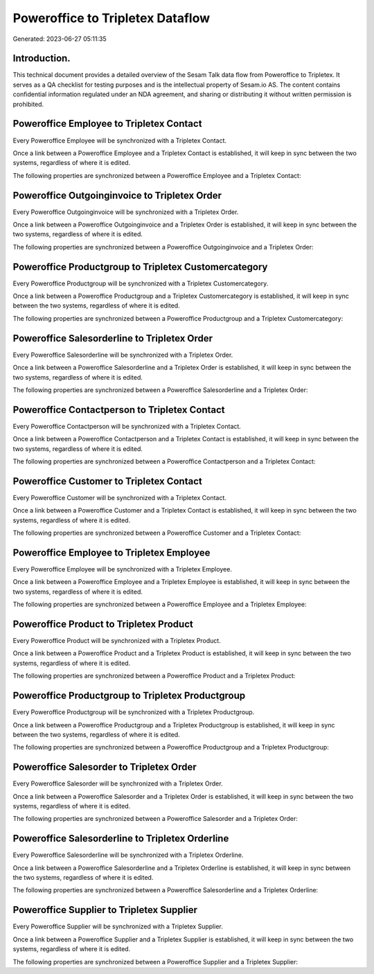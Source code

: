 =================================
Poweroffice to Tripletex Dataflow
=================================

Generated: 2023-06-27 05:11:35

Introduction.
------------

This technical document provides a detailed overview of the Sesam Talk data flow from Poweroffice to Tripletex. It serves as a QA checklist for testing purposes and is the intellectual property of Sesam.io AS. The content contains confidential information regulated under an NDA agreement, and sharing or distributing it without written permission is prohibited.

Poweroffice Employee to Tripletex Contact
-----------------------------------------
Every Poweroffice Employee will be synchronized with a Tripletex Contact.

Once a link between a Poweroffice Employee and a Tripletex Contact is established, it will keep in sync between the two systems, regardless of where it is edited.

The following properties are synchronized between a Poweroffice Employee and a Tripletex Contact:

.. list-table::
   :header-rows: 1

   * - Poweroffice Employee Property
     - Tripletex Contact Property
     - Tripletex Data Type


Poweroffice Outgoinginvoice to Tripletex Order
----------------------------------------------
Every Poweroffice Outgoinginvoice will be synchronized with a Tripletex Order.

Once a link between a Poweroffice Outgoinginvoice and a Tripletex Order is established, it will keep in sync between the two systems, regardless of where it is edited.

The following properties are synchronized between a Poweroffice Outgoinginvoice and a Tripletex Order:

.. list-table::
   :header-rows: 1

   * - Poweroffice Outgoinginvoice Property
     - Tripletex Order Property
     - Tripletex Data Type


Poweroffice Productgroup to Tripletex Customercategory
------------------------------------------------------
Every Poweroffice Productgroup will be synchronized with a Tripletex Customercategory.

Once a link between a Poweroffice Productgroup and a Tripletex Customercategory is established, it will keep in sync between the two systems, regardless of where it is edited.

The following properties are synchronized between a Poweroffice Productgroup and a Tripletex Customercategory:

.. list-table::
   :header-rows: 1

   * - Poweroffice Productgroup Property
     - Tripletex Customercategory Property
     - Tripletex Data Type


Poweroffice Salesorderline to Tripletex Order
---------------------------------------------
Every Poweroffice Salesorderline will be synchronized with a Tripletex Order.

Once a link between a Poweroffice Salesorderline and a Tripletex Order is established, it will keep in sync between the two systems, regardless of where it is edited.

The following properties are synchronized between a Poweroffice Salesorderline and a Tripletex Order:

.. list-table::
   :header-rows: 1

   * - Poweroffice Salesorderline Property
     - Tripletex Order Property
     - Tripletex Data Type


Poweroffice Contactperson to Tripletex Contact
----------------------------------------------
Every Poweroffice Contactperson will be synchronized with a Tripletex Contact.

Once a link between a Poweroffice Contactperson and a Tripletex Contact is established, it will keep in sync between the two systems, regardless of where it is edited.

The following properties are synchronized between a Poweroffice Contactperson and a Tripletex Contact:

.. list-table::
   :header-rows: 1

   * - Poweroffice Contactperson Property
     - Tripletex Contact Property
     - Tripletex Data Type


Poweroffice Customer to Tripletex Contact
-----------------------------------------
Every Poweroffice Customer will be synchronized with a Tripletex Contact.

Once a link between a Poweroffice Customer and a Tripletex Contact is established, it will keep in sync between the two systems, regardless of where it is edited.

The following properties are synchronized between a Poweroffice Customer and a Tripletex Contact:

.. list-table::
   :header-rows: 1

   * - Poweroffice Customer Property
     - Tripletex Contact Property
     - Tripletex Data Type


Poweroffice Employee to Tripletex Employee
------------------------------------------
Every Poweroffice Employee will be synchronized with a Tripletex Employee.

Once a link between a Poweroffice Employee and a Tripletex Employee is established, it will keep in sync between the two systems, regardless of where it is edited.

The following properties are synchronized between a Poweroffice Employee and a Tripletex Employee:

.. list-table::
   :header-rows: 1

   * - Poweroffice Employee Property
     - Tripletex Employee Property
     - Tripletex Data Type


Poweroffice Product to Tripletex Product
----------------------------------------
Every Poweroffice Product will be synchronized with a Tripletex Product.

Once a link between a Poweroffice Product and a Tripletex Product is established, it will keep in sync between the two systems, regardless of where it is edited.

The following properties are synchronized between a Poweroffice Product and a Tripletex Product:

.. list-table::
   :header-rows: 1

   * - Poweroffice Product Property
     - Tripletex Product Property
     - Tripletex Data Type


Poweroffice Productgroup to Tripletex Productgroup
--------------------------------------------------
Every Poweroffice Productgroup will be synchronized with a Tripletex Productgroup.

Once a link between a Poweroffice Productgroup and a Tripletex Productgroup is established, it will keep in sync between the two systems, regardless of where it is edited.

The following properties are synchronized between a Poweroffice Productgroup and a Tripletex Productgroup:

.. list-table::
   :header-rows: 1

   * - Poweroffice Productgroup Property
     - Tripletex Productgroup Property
     - Tripletex Data Type


Poweroffice Salesorder to Tripletex Order
-----------------------------------------
Every Poweroffice Salesorder will be synchronized with a Tripletex Order.

Once a link between a Poweroffice Salesorder and a Tripletex Order is established, it will keep in sync between the two systems, regardless of where it is edited.

The following properties are synchronized between a Poweroffice Salesorder and a Tripletex Order:

.. list-table::
   :header-rows: 1

   * - Poweroffice Salesorder Property
     - Tripletex Order Property
     - Tripletex Data Type


Poweroffice Salesorderline to Tripletex Orderline
-------------------------------------------------
Every Poweroffice Salesorderline will be synchronized with a Tripletex Orderline.

Once a link between a Poweroffice Salesorderline and a Tripletex Orderline is established, it will keep in sync between the two systems, regardless of where it is edited.

The following properties are synchronized between a Poweroffice Salesorderline and a Tripletex Orderline:

.. list-table::
   :header-rows: 1

   * - Poweroffice Salesorderline Property
     - Tripletex Orderline Property
     - Tripletex Data Type


Poweroffice Supplier to Tripletex Supplier
------------------------------------------
Every Poweroffice Supplier will be synchronized with a Tripletex Supplier.

Once a link between a Poweroffice Supplier and a Tripletex Supplier is established, it will keep in sync between the two systems, regardless of where it is edited.

The following properties are synchronized between a Poweroffice Supplier and a Tripletex Supplier:

.. list-table::
   :header-rows: 1

   * - Poweroffice Supplier Property
     - Tripletex Supplier Property
     - Tripletex Data Type

